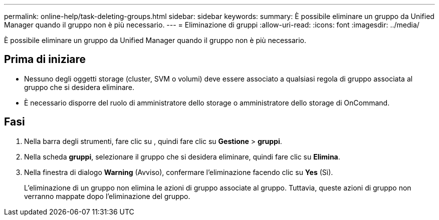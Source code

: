 ---
permalink: online-help/task-deleting-groups.html 
sidebar: sidebar 
keywords:  
summary: È possibile eliminare un gruppo da Unified Manager quando il gruppo non è più necessario. 
---
= Eliminazione di gruppi
:allow-uri-read: 
:icons: font
:imagesdir: ../media/


[role="lead"]
È possibile eliminare un gruppo da Unified Manager quando il gruppo non è più necessario.



== Prima di iniziare

* Nessuno degli oggetti storage (cluster, SVM o volumi) deve essere associato a qualsiasi regola di gruppo associata al gruppo che si desidera eliminare.
* È necessario disporre del ruolo di amministratore dello storage o amministratore dello storage di OnCommand.




== Fasi

. Nella barra degli strumenti, fare clic su *image:../media/clusterpage-settings-icon.gif[""]*, quindi fare clic su *Gestione* > *gruppi*.
. Nella scheda *gruppi*, selezionare il gruppo che si desidera eliminare, quindi fare clic su *Elimina*.
. Nella finestra di dialogo *Warning* (Avviso), confermare l'eliminazione facendo clic su *Yes* (Sì).
+
L'eliminazione di un gruppo non elimina le azioni di gruppo associate al gruppo. Tuttavia, queste azioni di gruppo non verranno mappate dopo l'eliminazione del gruppo.


